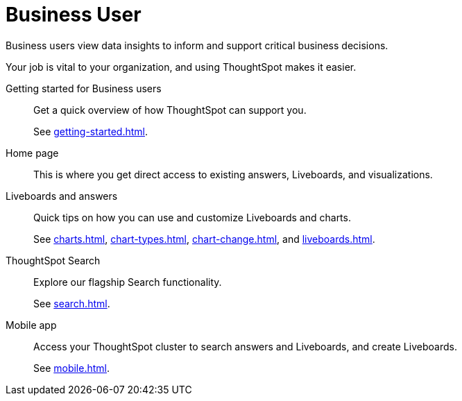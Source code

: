 = Business User
:last_updated: 5/10/2022
:linkattrs:
:page-partial:
:experimental:
:description: Business users view data insights to inform and support critical business decisions.


Business users view data insights to inform and support critical business decisions.

Your job is vital to your organization, and using ThoughtSpot makes it easier.

Getting started for Business users::
Get a quick overview of how ThoughtSpot can support you.
+
See xref:getting-started.adoc[].

Home page::
This is where you get direct access to existing answers, Liveboards, and visualizations.

Liveboards and answers::
Quick tips on how you can use and customize Liveboards and charts.
+
See xref:charts.adoc[], xref:chart-types.adoc[], xref:chart-change.adoc[], and xref:liveboards.adoc[].

ThoughtSpot Search::
Explore our flagship Search functionality.
+
See xref:search.adoc[].

////
Search Assist::
See how ThoughtSpot Search Assist gives you insights into your own data.
////

Mobile app::
Access your ThoughtSpot cluster to search answers and Liveboards, and create Liveboards.
+
See xref:mobile.adoc[].


////
from old user guide


* *xref:navigating-thoughtspot.adoc[Finding your way around]* +
 To make navigation easy, we organized ThoughtSpot into several sections.
You can see them on the menu bar.
* *xref:user-profile.adoc[About the user profile]* +
 The user icon lets you view your profile, or sign out of ThoughtSpot.
* *xref:privileges-end-user.adoc[Understanding privileges]* +
 Your privileges determine the things you can do.
ThoughtSpot sets privileges at the group level.
* *xref:tags.adoc[About tags]* +
 You can create tags to make it easier for people to find data sources and Liveboards.

* xref:search.adoc[Use search]
* xref:answers.adoc[Work with answers]
* xref:filters.adoc[Work with filters]
* xref:charts.adoc[Work with charts]
* xref:formulas.adoc[Work with formulas]
* xref:liveboards.adoc[Use Liveboards]
* xref:answer-explorer.adoc[Answer Explorer]
* xref:r-thoughtspot.adoc[About R in ThoughtSpot]
* xref:spotiq.adoc[SpotIQ]
* xref:data-workspace.adoc[Data workspace]
* xref:help-center.adoc[]
////
